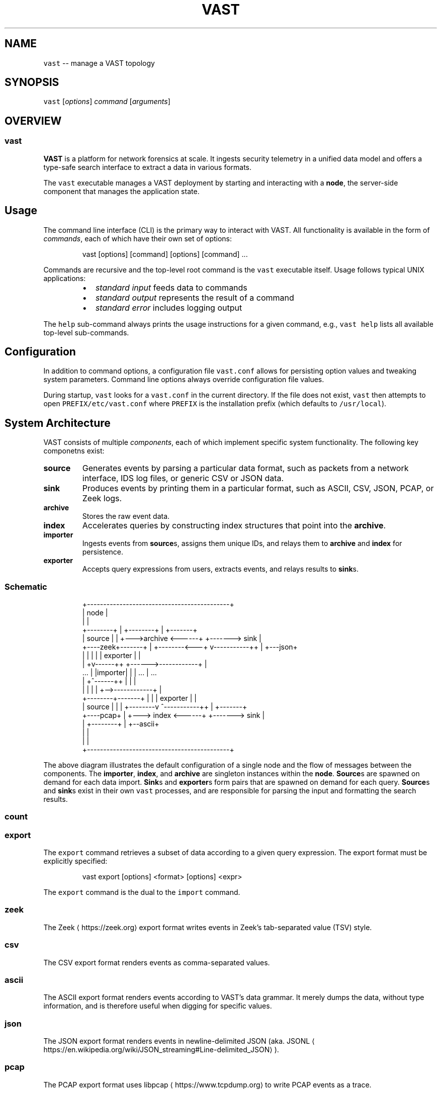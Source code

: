 .TH VAST 1 "October 21, 2019" 0.1 "Visibility Across Space and Time"
.SH NAME
.PP
\fB\fCvast\fR \-\- manage a VAST topology
.SH SYNOPSIS
.PP
\fB\fCvast\fR [\fIoptions\fP] \fIcommand\fP [\fIarguments\fP]
.SH OVERVIEW
.SS vast
.PP
\fBVAST\fP is a platform for network forensics at scale. It ingests security
telemetry in a unified data model and offers a type\-safe search interface to
extract a data in various formats.
.PP
The \fB\fCvast\fR executable manages a VAST deployment by starting and interacting
with a \fBnode\fP, the server\-side component that manages the application state.
.SH Usage
.PP
The command line interface (CLI) is the primary way to interact with VAST.
All functionality is available in the form of \fIcommands\fP, each of which
have their own set of options:
.PP
.RS
.nf
vast [options] [command] [options] [command] ...
.fi
.RE
.PP
Commands are recursive and the top\-level root command is the \fB\fCvast\fR executable
itself. Usage follows typical UNIX applications: 
.RS
.IP \(bu 2
\fIstandard input\fP feeds data to commands
.IP \(bu 2
\fIstandard output\fP represents the result of a command
.IP \(bu 2
\fIstandard error\fP includes logging output
.RE
.PP
The \fB\fChelp\fR sub\-command always prints the usage instructions for a given
command, e.g., \fB\fCvast help\fR lists all available top\-level sub\-commands.
.SH Configuration
.PP
In addition to command options, a configuration file \fB\fCvast.conf\fR allows for
persisting option values and tweaking system parameters. Command line options
always override configuration file values.
.PP
During startup, \fB\fCvast\fR looks for a \fB\fCvast.conf\fR in the current directory. If
the file does not exist, \fB\fCvast\fR then attempts to open \fB\fCPREFIX/etc/vast.conf\fR
where \fB\fCPREFIX\fR is the installation prefix (which defaults to \fB\fC/usr/local\fR).
.SH System Architecture
.PP
VAST consists of multiple \fIcomponents\fP, each of which implement
specific system functionality. The following key componetns exist:
.TP
\fBsource\fP
Generates events by parsing a particular data format, such as packets from a
network interface, IDS log files, or generic CSV or JSON data.
.TP
\fBsink\fP
Produces events by printing them in a particular format, such as ASCII, CSV,
JSON, PCAP, or Zeek logs.
.TP
\fBarchive\fP
Stores the raw event data.
.TP
\fBindex\fP
Accelerates queries by constructing index structures that point into the
\fBarchive\fP\&.
.TP
\fBimporter\fP
Ingests events from \fBsource\fPs, assigns them unique IDs, and relays
them to \fBarchive\fP and \fBindex\fP for persistence.
.TP
\fBexporter\fP
Accepts query expressions from users, extracts events, and relays results
to \fBsink\fPs.
.SS Schematic
.PP
.RS
.nf
                +\-\-\-\-\-\-\-\-\-\-\-\-\-\-\-\-\-\-\-\-\-\-\-\-\-\-\-\-\-\-\-\-\-\-\-\-\-\-\-\-\-\-\-\-+
                | node                                       |
                |                                            |
  +\-\-\-\-\-\-\-\-+    |             +\-\-\-\-\-\-\-\-+                     |    +\-\-\-\-\-\-\-+
  | source |    |         +\-\-\->archive <\-\-\-\-\-\-+           +\-\-\-\-\-\-\-> sink  |
  +\-\-\-\-zeek+\-\-\-\-\-\-\-+      |   +\-\-\-\-\-\-\-\-<\-\-\-+  v\-\-\-\-\-\-\-\-\-\-\-++ |    +\-\-\-json+
                |  |      |                |  | exporter   | |
                | +v\-\-\-\-\-\-++           +\-\-\-\-\-\->\-\-\-\-\-\-\-\-\-\-\-\-+ |
     ...        | |importer|           |   |     ...         |      ...
                | +^\-\-\-\-\-\-++           |   |                 |
                |  |      |            |   +\-\->\-\-\-\-\-\-\-\-\-\-\-\-+ |
  +\-\-\-\-\-\-\-\-+\-\-\-\-\-\-\-+      |            |      | exporter   | |
  | source |    |         |   +\-\-\-\-\-\-\-\-v      ^\-\-\-\-\-\-\-\-\-\-\-++ |    +\-\-\-\-\-\-\-+
  +\-\-\-\-pcap+    |         +\-\-\-> index  <\-\-\-\-\-\-+           +\-\-\-\-\-\-\-> sink  |
                |             +\-\-\-\-\-\-\-\-+                     |    +\-\-ascii+
                |                                            |
                |                                            |
                +\-\-\-\-\-\-\-\-\-\-\-\-\-\-\-\-\-\-\-\-\-\-\-\-\-\-\-\-\-\-\-\-\-\-\-\-\-\-\-\-\-\-\-\-+
.fi
.RE
.PP
The above diagram illustrates the default configuration of a single node and
the flow of messages between the components. The \fBimporter\fP, \fBindex\fP, and
\fBarchive\fP are singleton instances within the \fBnode\fP\&. \fBSource\fPs are spawned
on demand for each data import. \fBSink\fPs and \fBexporter\fPs form pairs that are
spawned on demand for each query. \fBSource\fPs and \fBsink\fPs exist in their own
\fB\fCvast\fR processes, and are responsible for parsing the input and formatting the
search results.
.SS count
.SS export
.PP
The \fB\fCexport\fR command retrieves a subset of data according to a given query
expression. The export format must be explicitly specified:
.PP
.RS
.nf
vast export [options] <format> [options] <expr>
.fi
.RE
.PP
The \fB\fCexport\fR command is the dual to the \fB\fCimport\fR command.
.SS zeek
.PP
The Zeek \[la]https://zeek.org\[ra] export format writes events in Zeek's
tab\-separated value (TSV) style.
.SS csv
.PP
The CSV export format renders events as comma\-separated values.
.SS ascii
.PP
The ASCII export format renders events according to VAST's data grammar. It
merely dumps the data, without type information, and is therefore useful when
digging for specific values.
.SS json
.PP
The JSON export format renders events in newline\-delimited JSON (aka.
JSONL \[la]https://en.wikipedia.org/wiki/JSON_streaming#Line-delimited_JSON\[ra]).
.SS pcap
.PP
The PCAP export format uses libpcap \[la]https://www.tcpdump.org\[ra] to write PCAP
events as a trace.
.PP
This command only supports events of type \fB\fCpcap.packet\fR\&. As a result, VAST
transforms a provided query expression \fB\fCE\fR into \fB\fC#type == "pcap.packet" && E\fR\&.
.SS infer
.PP
The \fB\fCinfer\fR command attempts to derive a schema from user input. Upon success,
it prints a schema template to standard output.
.SS import
.PP
The \fB\fCimport\fR command ingests data. An optional filter expression allows for
restricing the input to matching events. The format of the imported data must
be explicitly specified:
.PP
.RS
.nf
vast import [options] <format> [options] [expr]
.fi
.RE
.PP
The \fB\fCimport\fR command is the dual to the \fB\fCexport\fR command.
.SS zeek
.PP
The Zeek \[la]https://zeek.org\[ra] import format consumes Zeek logs in tab\-separated
value (TSV) style.
.PP
Here's an example of a typical Zeek \fB\fCconn.log\fR:
.PP
.RS
.nf
#separator \\x09
#set_separator  ,
#empty_field  (empty)
#unset_field  \-
#path conn
#open 2014\-05\-23\-18\-02\-04
#fields ts  uid id.orig_h id.orig_p id.resp_h id.resp_p proto service duration  orig_bytes resp_bytes  conn_state  local_orig  missed_bytes  history orig_pkts orig_ip_bytes  resp_pkts resp_ip_bytes tunnel_parents
#types  time  string  addr  port  addr  port  enum  string  interval  count count  string  bool  count string  count count count count table[string]
1258531221.486539 Pii6cUUq1v4 192.168.1.102 68  192.168.1.1 67  udp \- 0.163820  301  300 SF  \- 0 Dd  1 329 1 328 (empty)
1258531680.237254 nkCxlvNN8pi 192.168.1.103 137 192.168.1.255 137 udp dns 3.780125 350 0 S0  \- 0 D 7 546 0 0 (empty)
1258531693.816224 9VdICMMnxQ7 192.168.1.102 137 192.168.1.255 137 udp dns 3.748647 350 0 S0  \- 0 D 7 546 0 0 (empty)
1258531635.800933 bEgBnkI31Vf 192.168.1.103 138 192.168.1.255 138 udp \- 46.725380  560 0 S0  \- 0 D 3 644 0 0 (empty)
1258531693.825212 Ol4qkvXOksc 192.168.1.102 138 192.168.1.255 138 udp \- 2.248589  348  0 S0  \- 0 D 2 404 0 0 (empty)
1258531803.872834 kmnBNBtl96d 192.168.1.104 137 192.168.1.255 137 udp dns 3.748893 350 0 S0  \- 0 D 7 546 0 0 (empty)
1258531747.077012 CFIX6YVTFp2 192.168.1.104 138 192.168.1.255 138 udp \- 59.052898  549 0 S0  \- 0 D 3 633 0 0 (empty)
1258531924.321413 KlF6tbPUSQ1 192.168.1.103 68  192.168.1.1 67  udp \- 0.044779  303  300 SF  \- 0 Dd  1 331 1 328 (empty)
1258531939.613071 tP3DM6npTdj 192.168.1.102 138 192.168.1.255 138 udp \- \- \- \- S0  \-  0 D 1 229 0 0 (empty)
1258532046.693816 Jb4jIDToo77 192.168.1.104 68  192.168.1.1 67  udp \- 0.002103  311  300 SF  \- 0 Dd  1 339 1 328 (empty)
1258532143.457078 xvWLhxgUmj5 192.168.1.102 1170  192.168.1.1 53  udp dns 0.068511 36  215 SF  \- 0 Dd  1 64  1 243 (empty)
1258532203.657268 feNcvrZfDbf 192.168.1.104 1174  192.168.1.1 53  udp dns 0.170962 36  215 SF  \- 0 Dd  1 64  1 243 (empty)
1258532331.365294 aLsTcZJHAwa 192.168.1.1 5353  224.0.0.251 5353  udp dns 0.100381 273 0 S0  \- 0 D 2 329 0 0 (empty)
.fi
.RE
.PP
When Zeek rotates
logs \[la]https://docs.zeek.org/en/stable/frameworks/logging.html#rotation\[ra], it
produces compressed batches of \fB\fC*.tar.gz\fR regularly. Ingesting a compressed
batch involves unpacking and concatenating the input before sending it to VAST:
.PP
.RS
.nf
zcat *.gz | vast import zeek
.fi
.RE
.SS mrt
.PP
The MRT \[la]https://tools.ietf.org/html/rfc6396\[ra] import format consumes binary
MRT data.
.SS bgpdump
.PP
The \fB\fCbgpdump\fR import format consumes ASCII data as rendered by the \fB\fCbgpdump\fR
utility. For example, the following command imports BGPdump data into VAST:
.PP
.RS
.nf
bgpdump \-m data | vast import bgpdump
.fi
.RE
.PP
The typical output of \fB\fCbgpdump \-m\fR looks like this: 
.PP
.RS
.nf
BGP4MP|1408579214|STATE|2a02:20c8:1f:1::4|50304|3|2
BGP4MP|1408579214|STATE|2800:9b0:0:1::1|52342|3|2
BGP4MP|1408579214|A|2001:8e0:0:ffff::9|8758|2a01:6040:27f::/48|8758 3356 3549 15194|IGP|2001:8e0:0:ffff::9|0|0|3356:2 3356:22 3356:86 3356:503 3356:601 3356:666 3356:911 3356:2067 8758:110 8758:300|NAG||
BGP4MP|1408579214|A|2607:fad8::1:3|22652|2610:1e8::/32|22652 11670 11814|IGP|2607:fad8::1:3|0|0||AG||
BGP4MP|1408579214|A|79.143.241.12|29608|157.100.228.0/24|29608 6453 6453 6453 1299 19169 27947|IGP|79.143.241.12|0|12|6453:86 6453:2000 6453:2200 6453:2203 29608:30100|NAG||
BGP4MP|1408579214|A|79.143.241.12|29608|157.100.195.0/24|29608 6453 6453 6453 1299 19169 27947|IGP|79.143.241.12|0|12|6453:86 6453:2000 6453:2200 6453:2203 29608:30100|NAG||
.fi
.RE
.SS csv
.PP
The CSV \[la]https://en.wikipedia.org/wiki/Comma-separated_values\[ra] import format
consumes comma\-separated values in tabular form. The first line in a CSV file
must contain a header that describes the field names. The remaining lines
contain concrete values. Except for the header, one line corresponds to one
event.
.PP
Because CSV has no notion of typing, it is necessary to select a layout via
\fB\fC\-\-type\fR/\fB\fC\-t\fR whose field names correspond to the CSV header field names.
.SS json
.PP
The \fB\fCjson\fR import format consumes line\-delimited
JSON \[la]https://en.wikipedia.org/wiki/JSON_streaming#Line-delimited_JSON\[ra] objects
according to a specified schema. That is, one line corresponds to one event.
The object field names correspond to record field names.
.PP
JSON's can express only a subset VAST's data model. For example, VAST has
first\-class support IP addresses but JSON can only represent them as strings.
To get the most out of your data, it is therefore important to define a schema
to get a differentiated view of the data.
.PP
The \fB\fCinfer\fR command also supports schema inference for JSON data. For example,
\fB\fChead data.json | vast infer\fR will print a raw schema that can be supplied to
\fB\fC\-\-schema\-file\fR/\fB\fC\-s\fR as file or to \fB\fC\-\-schema\fR/\fB\fC\-S\fR as string. However, after
\fB\fCinfer\fR dumps the schema, the generic type name should still be adjusted and
this would be the time to annotate fields with additional attributes, such as
\fB\fC#timestamp\fR or \fB\fC#skip\fR\&.
.SS suricata
.PP
The \fB\fCsuricata\fR import format consumes
EVE \[la]https://suricata.readthedocs.io/en/latest/output/eve/eve-json-output.html\[ra]
JSON logs from Suricata \[la]https://suricata-ids.org\[ra]\&. EVE is output is
Suricata's unified format to log all types of activity as single stream of
line\-delimited JSON \[la]https://en.wikipedia.org/wiki/JSON_streaming#Line-delimited_JSON\[ra]\&.
.PP
For each log entry, VAST parses the field \fB\fCevent_type\fR to determine the
specific record type and then parses the data according to the known schema.
.PP
.RS
.nf
vast import suricata < eve.log
.fi
.RE
.SS test
.PP
The \fB\fCtest\fR format exists primarily for testing and benchmarking purposes. It
generates random data for a given schema.
.SS pcap
.PP
The PCAP import format uses libpcap \[la]https://www.tcpdump.org\[ra] to read
network packets from a trace or an interface.
.SS kill
.SS peer
.SS send
.SS spawn
.SS accountant
.SS archive
.SS exporter
.SS importer
.SS index
.SS consensus
.SS profiler
.SS source
.SS pcap
.SS test
.SS zeek
.SS bgpdump
.SS mrt
.SS sink
.SS pcap
.SS zeek
.SS ascii
.SS csv
.SS json
.SS start
.PP
The \fB\fCstart\fR command spins up a VAST node. Starting a node is the first step
when deploying VAST as a continuously running server. The process runs in the
foreground and uses standard error for logging. Standard output remains unused.
.SS status
.PP
The \fB\fCstatus\fR command dumps VAST runtime state in JSON format.
.SS stop
.PP
The \fB\fCstop\fR command brings down a VAST node.
.SS version
.PP
The \fB\fCversion\fR command prints the version of the VAST executable.
.SH ISSUES
.PP
If you encounter a bug or have suggestions for improvement, please file an
issue at \[la]http://vast.fail\[ra]\&.
.SH SEE ALSO
.PP
Visit \[la]http://vast.io\[ra] for more information about VAST.
